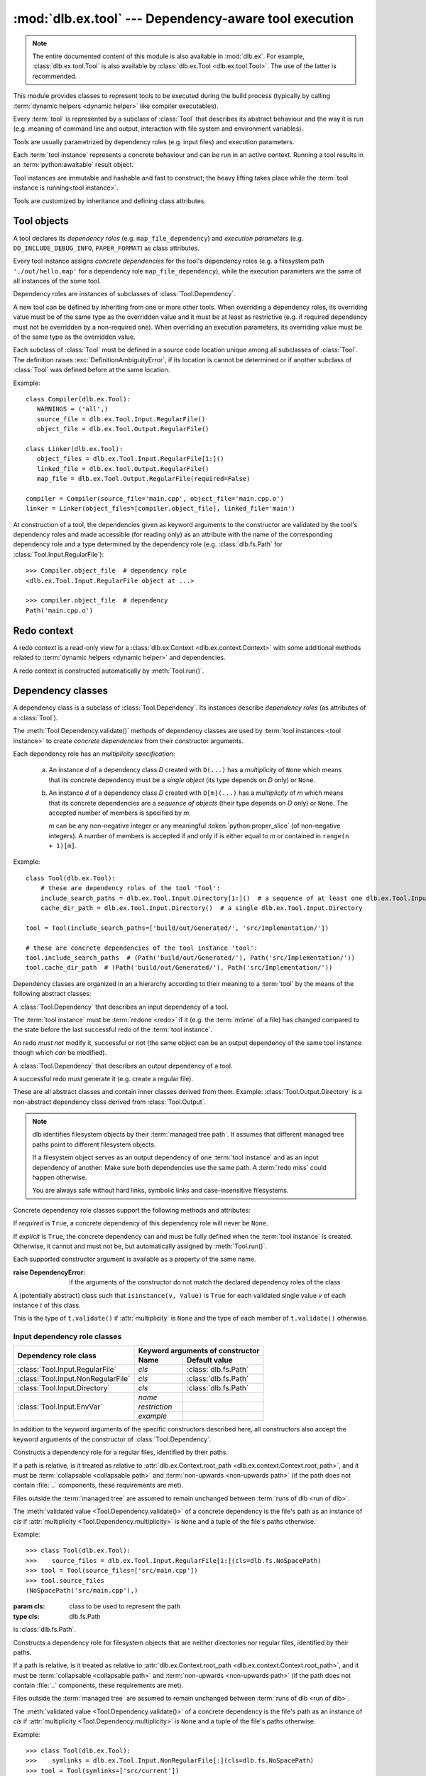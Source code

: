 :mod:`dlb.ex.tool` --- Dependency-aware tool execution
======================================================

.. module:: dlb.ex.tool
   :synopsis: Dependency-aware tool execution

.. note::

   The entire documented content of this module is also available in :mod:`dlb.ex`.
   For example, :class:`dlb.ex.tool.Tool` is also available by :class:`dlb.ex.Tool <dlb.ex.tool.Tool>`.
   The use of the latter is recommended.


This module provides classes to represent tools to be executed during the build process (typically by calling
:term:`dynamic helpers <dynamic helper>` like compiler executables).

Every :term:`tool` is represented by a subclass of :class:`Tool` that describes its abstract behaviour and the way it
is run (e.g. meaning of command line and output, interaction with file system and environment variables).

Tools are usually parametrized by dependency roles (e.g. input files) and execution parameters.

Each :term:`tool instance` represents a concrete behaviour and can be run in an active context.
Running a tool results in an :term:`python:awaitable` result object.

Tool instances are immutable and hashable and fast to construct; the heavy lifting takes place while the
:term:`tool instance is running<tool instance>`.

Tools are customized by inheritance and defining class attributes.


Tool objects
------------

.. class:: Tool

   A tool declares its *dependency roles* (e.g. ``map_file_dependency``) and *execution parameters*
   (e.g. ``DO_INCLUDE_DEBUG_INFO``, ``PAPER_FORMAT``) as class attributes.

   Every tool instance assigns *concrete dependencies* for the tool's dependency roles
   (e.g. a filesystem path ``'./out/hello.map'`` for a dependency role ``map_file_dependency``),
   while the execution parameters are the same of all instances of the some tool.

   Dependency roles are instances of subclasses of :class:`Tool.Dependency`.

   A new tool can be defined by inheriting from one or more other tools.
   When overriding a dependency roles, its overriding value must be of the same type as the overridden value
   and it must be at least as restrictive (e.g. if required dependency must not be overridden by a non-required one).
   When overriding an execution parameters, its overriding value must be of the same type as the overridden value.

   Each subclass of :class:`Tool` must be defined in a source code location unique among all subclasses of
   :class:`Tool`. The definition raises :exc:`DefinitionAmbiguityError`, if its location is cannot
   be determined or if another subclass of :class:`Tool` was defined before at the same location.

   Example::

      class Compiler(dlb.ex.Tool):
         WARNINGS = ('all',)
         source_file = dlb.ex.Tool.Input.RegularFile()
         object_file = dlb.ex.Tool.Output.RegularFile()

      class Linker(dlb.ex.Tool):
         object_files = dlb.ex.Tool.Input.RegularFile[1:]()
         linked_file = dlb.ex.Tool.Output.RegularFile()
         map_file = dlb.ex.Tool.Output.RegularFile(required=False)

      compiler = Compiler(source_file='main.cpp', object_file='main.cpp.o')
      linker = Linker(object_files=[compiler.object_file], linked_file='main')


   At construction of a tool, the dependencies given as keyword arguments to the constructor are validated by the
   tool's dependency roles and made accessible (for reading only) as an attribute with the name of the corresponding
   dependency role and a type determined by the dependency role
   (e.g. :class:`dlb.fs.Path` for :class:`Tool.Input.RegularFile`)::

      >>> Compiler.object_file  # dependency role
      <dlb.ex.Tool.Input.RegularFile object at ...>

      >>> compiler.object_file  # dependency
      Path('main.cpp.o')

   .. method:: run(force_redo=False)

      Run the tool instance in the :term:`active context` and returns a result (proxy) object *result*.

      ``bool(result)`` is ``True`` if a :term:`redo` is performed and ``False`` otherwise.

      A redo is performed if *force_redo* is ``True`` or if it is necessary.

      If a redo is performed, this method returns before the (asynchronous) redo is complete.
      After each of the following actions the redo is guaranteed to be complete (either successfully or
      by raising an exception):

        - read of a "public" attribute of the result proxy object
        - exit of the context :meth:`run()` was called in
        - enter of an inner context of the context :meth:`run()` was called in
        - modification of :attr:`env <dlb.ex.context.Context.env>` or :attr:`helper <dlb.ex.context.Context.helper>` of
          the context :meth:`run()` was called in
        - call of :meth:`run()` of the same tool instance

      The result object contains an attribute for every dependency role of the tool which contains the concrete
      dependencies.

      If ``bool(result)`` is ``True``, all attributes for dependencies have an assigned value.
      If ``bool(result)`` is ``False``, only the attributes for explicit dependencies have an assigned value;
      the value of all attributes for non-explicit dependencies is ``NotImplemented``.

   .. method:: redo(result, context)

      Overwrite this method to implement a new :class:`Tool`.

      *result* is the result object that will by returned by the calling :meth:`run()`.
      *context* is the redo context (see :class:`Tool.RedoContext`).

      Use :meth:`context.execute_helper() <Tool.RedoContext.execute_helper()>` and
      :meth:`context.replace_output() <Tool.RedoContext.replace_output()>`.

      Assign to attributes of *result* to define a non-explicit concrete dependency for the dependency role with the
      same name.

      For a redo to be successful, this method must perform the following tasks:

       - Create all explicit output dependencies
       - Assign values to each required non-explicit dependencies

      For a filesystem object whose path *p* is contained in an output dependency, it is recommended to first write
      to a temporary filesystem object *q* and then replace it with ``context.replace_output(p, q)``.
      This guarantees that no incomplete output dependency is left behind (like an only half-written object file)
      when the :term:`redo` is aborted.

      A filesystem object that is an output dependencies is treated as modified be the redo if it is a non-explicit
      dependency or if it is a explicit dependency that was replaced with `context.replace_output()`.

      Return ``True`` if the next run this :term:`tool instance` should perform a :term:`redo`, regardless of the
      necessity according to its dependencies.

      Example::

         class ATool(dlb.ex.Tool):
            EXECUTABLE = 'atool'

            source_file = dlb.ex.Tool.Input.RegularFile()
            output_file = dlb.ex.Tool.Output.RegularFile()
            included_files = dlb.ex.Tool.Input.RegularFile[:](explicit=False)

            async def redo(self, result, context):
                if ...:
                    raise ValueException('invalid ...')
                with context.temporary() as temp_file_
                   await context.execute_helper(self.EXECUTABLE, ['-o', temp_file, result.source_file])
                   result.included_files = ...
                   context.replace_output(result.output_file, temp_file)

   .. attribute:: definition_location

      The definition location of the class.

      It is a tuple of the form ``(file_path, in_archive_path, lineno)`` and uniquely identifies the tool
      among all subclasses of :class:`Tool`.

      *in_archive_path* is ``None``, if the class was defined in an existing Python source file, and *file_path* is
      the :func:`python:os.path.realpath()` of this file.

      *in_archive_path* is the path relative of the source file in the zip archive, if the class was defined in an
      existing zip archive with a filename ending in :file:`.zip` (loaded by :mod:`python:zipimport`) and *file_path* is
      the :func:`python:os.path.realpath()` of this zip archive.

      *lineno* is the 1-based line number in the source file.

   .. attribute:: fingerprint

      The *permanent local tool instance fingerprint* of this instance.

      This is a :class:`python:bytes` object of fixed size, calculated from all its concrete  dependencies *d* with
      ``d.explicit`` = ``True``.

      If two instances of the same subclass of :class:`Tool` have "similar" explicit dependencies, their
      fingerprints are equal.
      If two instances of the same subclass of :class:`Tool` have explicit dependencies that are not "similar",
      their fingerprints are different with very high probability.

      The explicit dependencies of two instances are considered "similar", if they are equal or differ in a way that
      does *not affect the meaning* of the dependencies while the :term:`tool instance` is running.


Redo context
------------

A redo context is a read-only view for a :class:`dlb.ex.Context <dlb.ex.context.Context>` with some additional
methods related to :term:`dynamic helpers <dynamic helper>` and dependencies.

.. class:: Tool.RedoContext

   A redo context is constructed automatically by :meth:`Tool.run()`.

   .. method:: execute_helper(helper_file, arguments=(), *, cwd=None, expected_returncodes=frozenset([0]),
                              forced_env={}, stdin=None, stdout=None, stderr=None, limit=2**16)

      Execute the *helper_file* with command-line arguments *arguments* in a subprocess with *cwd* as
      its working directory and wait for it to complete.
      The execution is considered successful if an only if its returncode is one in *expected_returncodes*.

      If *cwd* is not ``None``, is must be the path of directory in the :term:`managed tree` or in :file:`.dlbroot/t/`
      of the :term:`management tree`.
      Otherwise the working tree's root is used as the working directory.

      All members of *arguments* are converted to str objects.

      If a member of *arguments* is a :class:`dlb.fs.Path` object *p* with ``p.is_absolute()`` = ``True``, is is
      replaced by ``str(p.native)``.
      If a member of *arguments* is a :class:`dlb.fs.Path` object *p* with ``p.is_absolute()`` = ``False``, is is
      replaced by ``str(q.native)``, where *q* is *p* expressed relative to the working directory. Is must denote
      a filesystem object in the :term:`managed tree` or in :file:`.dlbroot/t/` of the :term:`management tree`.

      :attr:`env <dlb.ex.context.Context.env>` of this object, modified by *forced_env*, forms the environment for the
      subprocess.

      :param helper_file: :term:`dynamic helper` to be executed as a relative path
      :param arguments: command-line arguments
      :type arguments: iterable of objects that can be converted to str
      :param cwd: working directory of the subprocess to be started
      :type cwd: ``None`` or a :class:`dlb.fs.Path` or anything a :class:`dlb.fs.Path` can be constructed from
      :param expected_returncodes: expected return codes of the :term:`dynamic helper` *helper_file*
      :type expected_returncodes: collection of integers
      :param forced_env: dictionary of values to override in :attr:`env <dlb.ex.context.Context.env>` or ``None``
      :type forced_env: None | Dict[str, str]
      :param stdin:
         If not ``None``:
         either a file-like object representing a pipe to be connected to the subprocess’s standard input stream using
         :meth:`asyncio.loop.connect_read_pipe()`, or the :data:`subprocess.PIPE` constant.
      :param stdout:
         If not ``None``:
         either a file-like object representing the pipe to be connected to the subprocess’s standard output stream
         using :meth:`asyncio.loop.connect_read_pipe()`, or the :data:`subprocess.PIPE` constant.
      :param stderr:
         If not ``None``:
         either a file-like object representing the pipe to be connected to the subprocess’s standard error stream using
         :meth:`asyncio.loop.connect_read_pipe()`, or one of :data:`subprocess.PIPE` or
         :data:`subprocess.STDOUT` constants.
      :param limit:
         the buffer limit for :class:`python:StreamReader` wrappers for :attr:`python:Process.stdout` and
         :attr:`python:Process.stderr` (if :data:`python:subprocess.PIPE` is passed to *stdout* and *stderr*
         arguments).

      :raises HelperExecutionError: if the subprocess exits with a returncode not in *expected_returncodes*.

      Returns the tuple ``(returncode, stdout_data, stderr_data)``. *returncode* is the returncode
      (contained in *expected_returncodes*). *stdout_data* and *stderr_data* are bytes object with the received data
      from stdout and stderr, respectively.

   .. method:: replace_output(path, source):

      Replace the - existing or non-existent - filesystem object *path* by *source*.
      *path* must be contained in a dependency of the tool instance.

      *path* and *source* must be different filesystem objects.

      After successful completion, *path* exists and *source* does not exist.
      If the parent directory of *path* does not exist, it is created (with all its parent directories).

      The actual operation depends on the corresponding dependency role.
      If is it a :class:`dlb.ex.Tool.Output.RegularFile` with
      :attr:`replace_by_same_content <dlb.ex.Tool.Output.RegularFile.replace_by_same_content>` = ``False`` and *path*
      and *source* both exist with the same content, *path* is no replaced and treated as unchanged.

      If *path* is replaced, this is always done by an atomic operation. If it fails, *path* is either *source*
      afterwards or it does not exist.

      :param path: a path of a future filesystem object in the managed tree
      :type path: :class:`dlb.fs.Path` or anything a :class:`dlb.fs.Path` can be constructed from
      :param source: a path of a filesystem object in the managed tree
      :type source: :class:`dlb.fs.Path` or anything a :class:`dlb.fs.Path` can be constructed from

      :raises ValueError:
         if *path* is not a :term:`managed tree path` contained in an explicit output dependency or *source* is not a
         :term:`working tree path` of a filesystem object in the :term:`managed tree` or in :file:`.dlbroot/t/` of
         the :term:`management tree` that is different from *path*.


Dependency classes
------------------

A dependency class is a subclass of :class:`Tool.Dependency`.
Its instances describe *dependency roles* (as attributes of a :class:`Tool`).

The :meth:`Tool.Dependency.validate()` methods of dependency classes are used by :term:`tool instances <tool instance>`
to create *concrete dependencies* from their constructor arguments.

Each dependency role has an *multiplicity specification*:

   a. An instance *d* of a dependency class *D* created with ``D(...)`` has a *multiplicity* of ``None`` which
      means that its concrete dependency must be a *single object* (its type depends on *D* only) or ``None``.

   b. An instance *d* of a dependency class *D* created with ``D[m](...)`` has a *multiplicity* of
      *m* which means that its concrete dependencies are a *sequence of objects* (their type depends on *D* only)
      or ``None``. The accepted number of members is specified by *m*.

      *m* can be any non-negative integer or any meaningful :token:`python:proper_slice` (of non-negative integers).
      A number of members is accepted if and only if is either equal to *m* or contained in ``range(n + 1)[m]``.

Example::

    class Tool(dlb.ex.Tool):
        # these are dependency roles of the tool 'Tool':
        include_search_paths = dlb.ex.Tool.Input.Directory[1:]()  # a sequence of at least one dlb.ex.Tool.Input.Directory
        cache_dir_path = dlb.ex.Tool.Input.Directory()  # a single dlb.ex.Tool.Input.Directory

    tool = Tool(include_search_paths=['build/out/Generated/', 'src/Implementation/'])

    # these are concrete dependencies of the tool instance 'tool':
    tool.include_search_paths  # (Path('build/out/Generated/'), Path('src/Implementation/'))
    tool.cache_dir_path  # (Path('build/out/Generated/'), Path('src/Implementation/'))


Dependency classes are organized in an a hierarchy according to their meaning to a :term:`tool` by the means of the
following abstract classes:

.. graphviz::

   digraph foo {
       graph [rankdir=BT];
       node [height=0.25];
       edge [arrowhead=empty];

       "dlb.ex.Tool.Input" -> "dlb.ex.Tool.Dependency";
       "dlb.ex.Tool.Output" -> "dlb.ex.Tool.Dependency";
   }

.. class:: Tool.Input

   A :class:`Tool.Dependency` that describes an input dependency of a tool.

   The :term:`tool instance` must be :term:`redone <redo>` if it (e.g. the :term:`mtime` of a file) has changed compared
   to the state before the last successful redo of the :term:`tool instance`.

   An redo *must not* modify it, successful or not (the same object can be an output dependency of the same tool
   instance though which *can* be modified).

.. class:: Tool.Output

   A :class:`Tool.Dependency` that describes an output dependency of a tool.

   A successful redo *must* generate it (e.g. create a regular file).


These are all abstract classes and contain inner classes derived from them.
Example: :class:`Tool.Output.Directory` is a non-abstract dependency class derived
from :class:`Tool.Output`.

.. graphviz::

   digraph foo {
       graph [rankdir=BT];
       node [height=0.25];
       edge [arrowhead=empty];

       "dlb.ex.Tool.Input.RegularFile" -> "dlb.ex.Tool.Input";
       "dlb.ex.Tool.Input.NonRegularFile" -> "dlb.ex.Tool.Input";
       "dlb.ex.Tool.Input.Directory" -> "dlb.ex.Tool.Input";
       "dlb.ex.Tool.Input.EnvVar" -> "dlb.ex.Tool.Input";

       "dlb.ex.Tool.Output.RegularFile" -> "dlb.ex.Tool.Output";
       "dlb.ex.Tool.Output.NonRegularFile" -> "dlb.ex.Tool.Output";
       "dlb.ex.Tool.Output.Directory" -> "dlb.ex.Tool.Output";
       "dlb.ex.Tool.Output.Object" -> "dlb.ex.Tool.Output";

       "dlb.ex.Tool.Input" -> "dlb.ex.Tool.Dependency";
       "dlb.ex.Tool.Output" -> "dlb.ex.Tool.Dependency";
   }

.. note::

   dlb identifies filesystem objects by their :term:`managed tree path`. It assumes that different managed tree paths
   point to different filesystem objects.

   If a filesystem object serves as an output dependency of one :term:`tool instance` and as an input dependency
   of another: Make sure both dependencies use the same path.
   A :term:`redo miss` could happen otherwise.

   You are always safe without hard links, symbolic links and case-insensitive filesystems.


Concrete dependency role classes support the following methods and attributes:

.. class:: Tool.Dependency(required=True, explicit=True)

   If *required* is ``True``, a concrete dependency of this dependency role will never be ``None``.

   If *explicit* is ``True``, the concrete dependency can and must be fully defined when the :term:`tool instance`
   is created. Otherwise, it cannot and must not be, but automatically assigned by :meth:`Tool.run()`.

   .. param required: is a value other than ``None`` required?
   .. type required: bool
   .. param explicit: explicit dependency?
   .. type explicit: bool

   Each supported constructor argument is available as a property of the same name.

   :raise DependencyError:
      if the arguments of the constructor do not match the declared dependency roles of the class

   .. class:: Value

      A (potentially abstract) class such that ``isinstance(v, Value)`` is ``True`` for each validated single value
      *v* of each instance *t* of this class.

      This is the type of ``t.validate()`` if :attr:`multiplicity` is ``None`` and the type of each member
      of ``t.validate()`` otherwise.

   .. method:: validate(value)

      :param value: The concrete dependency to convert and validate except ``None``
      :type value: Any type the concrete dependency can convert to *T*
      :return: The validated *value* of type *T*

      :raise TypeError: If :attr:`multiplicity` is not ``None`` and *value* is not iterable or is a string

   .. method:: compatible_and_no_less_restrictive(other)

      Is this dependency role an instance of the same class as *other* with a multiplicity and properties no less
      restrictive than the ones of *other*?

      :param other: reference dependency role
      :type other: Tool.Dependency
      :rtype: bool

   .. attribute:: multiplicity

      The multiplicity of the dependency role.

      Is ``None`` or a :class:`dlb.ex.mult.MultiplicityRange`.

   .. method:: tuple_from_value(value)

      Return *value* if :attr:`multiplicity` is ``None`` and a tuple of its members otherwise.

      Example::

         # returns a tuple of t.Value objects or raises an exception:
         >>> v = t.tuple_from_value(t.validate(...))


Input dependency role classes
^^^^^^^^^^^^^^^^^^^^^^^^^^^^^

+-------------------------------------+----------------------------------------------------+
| Dependency role class               | Keyword arguments of constructor                   |
|                                     +-----------------------+----------------------------+
|                                     | Name                  | Default value              |
+=====================================+=======================+============================+
| :class:`Tool.Input.RegularFile`     | *cls*                 | :class:`dlb.fs.Path`       |
+-------------------------------------+-----------------------+----------------------------+
| :class:`Tool.Input.NonRegularFile`  | *cls*                 | :class:`dlb.fs.Path`       |
+-------------------------------------+-----------------------+----------------------------+
| :class:`Tool.Input.Directory`       | *cls*                 | :class:`dlb.fs.Path`       |
+-------------------------------------+-----------------------+----------------------------+
| :class:`Tool.Input.EnvVar`          | *name*                |                            |
|                                     +-----------------------+----------------------------+
|                                     | *restriction*         |                            |
|                                     +-----------------------+----------------------------+
|                                     | *example*             |                            |
+-------------------------------------+-----------------------+----------------------------+

In addition to the keyword arguments of the specific constructors described here, all constructors also accept the
keyword arguments of the constructor of :class:`Tool.Dependency`.


.. class:: Tool.Input.RegularFile(cls=dlb.fs.Path)

   Constructs a dependency role for a regular files, identified by their paths.

   If a path is relative, is it treated as relative to
   :attr:`dlb.ex.Context.root_path <dlb.ex.context.Context.root_path>`,
   and it must be :term:`collapsable <collapsable path>` and :term:`non-upwards <non-upwards path>`
   (if the path does not contain :file:`..` components, these requirements are met).

   Files outside the :term:`managed tree` are assumed to remain unchanged between :term:`runs of dlb <run of dlb>`.

   The :meth:`validated value <Tool.Dependency.validate()>` of a concrete dependency is the file's path as an instance
   of *cls* if :attr:`multiplicity <Tool.Dependency.multiplicity>` is ``None`` and a tuple of the file's paths
   otherwise.

   Example::

      >>> class Tool(dlb.ex.Tool):
      >>>    source_files = dlb.ex.Tool.Input.RegularFile[1:](cls=dlb.fs.NoSpacePath)
      >>> tool = Tool(source_files=['src/main.cpp'])
      >>> tool.source_files
      (NoSpacePath('src/main.cpp'),)

   :param cls: class to be used to represent the path
   :type cls: dlb.fs.Path

   .. class:: Value

      Is :class:`dlb.fs.Path`.

.. class:: Tool.Input.NonRegularFile(cls=dlb.fs.Path)

   Constructs a dependency role for filesystem objects that are neither directories nor regular files,
   identified by their paths.

   If a path is relative, is it treated as relative to
   :attr:`dlb.ex.Context.root_path <dlb.ex.context.Context.root_path>`,
   and it must be :term:`collapsable <collapsable path>` and :term:`non-upwards <non-upwards path>`
   (if the path does not contain :file:`..` components, these requirements are met).

   Files outside the :term:`managed tree` are assumed to remain unchanged between :term:`runs of dlb <run of dlb>`.

   The :meth:`validated value <Tool.Dependency.validate()>` of a concrete dependency is the file's path as an instance
   of *cls* if :attr:`multiplicity <Tool.Dependency.multiplicity>` is ``None`` and a tuple of the file's paths
   otherwise.

   Example::

      >>> class Tool(dlb.ex.Tool):
      >>>    symlinks = dlb.ex.Tool.Input.NonRegularFile[:](cls=dlb.fs.NoSpacePath)
      >>> tool = Tool(symlinks=['src/current'])
      >>> tool.symlinks
      (NoSpacePath('src/current'),)

   :param cls: class to be used to represent the path
   :type cls: dlb.fs.Path

   .. class:: Value

      Is :class:`dlb.fs.Path`.

.. class:: Tool.Input.Directory(cls=dlb.fs.Path)

   Constructs a dependency role for directories, identified by their paths.

   If a path is relative, is it treated as relative to
   :attr:`dlb.ex.Context.root_path <dlb.ex.context.Context.root_path>`,
   and it must be :term:`collapsable <collapsable path>` and :term:`non-upwards <non-upwards path>`
   (if the path does not contain :file:`..` components, these requirements are met).

   Directories outside the :term:`managed tree` are assumed to remain unchanged between :term:`runs of dlb <run of dlb>`.

   The :meth:`validated value <Tool.Dependency.validate()>` of a concrete dependency is the directory's path as an
   instance of *cls* if :attr:`multiplicity <Tool.Dependency.multiplicity>` is ``None`` and a tuple of the
   directory's paths otherwise.

   Example::

      >>> class Tool(dlb.ex.Tool):
      >>>    cache_directory = dlb.ex.Tool.Input.Directory(required=False)
      >>> tool = Tool(cache_directory='/tmp/')
      >>> tool.cache_directory
      Path('tmp/')

   :param cls: class to be used to represent the path
   :type cls: dlb.fs.Path

   .. class:: Value

      Is :class:`dlb.fs.Path`.

.. class:: Tool.Input.EnvVar(name, restriction, example)

   Constructs a dependency role for a environment variable named *name*.
   It must not have a multiplicity (other than ``None``).

   If *explicit* is ``False``, the value assign in the constructor of the :term:`tool instance` is used for all
   future runs of the tool instance.
   Otherwise, the current value of the :term:`active context` is used each time :meth:`Tool.run()` is called.

   The value of the environment variable is valid if it a string that matches the regular expression *restriction*,
   or if it is ``None`` and *required* is ``False``.

   The :meth:`validated value <Tool.Dependency.validate()>` of a concrete dependency is a :class:`Value` instance
   with the environment variable's name and value.

   Example::

      >>> class Tool(dlb.ex.Tool):
      >>>    language = dlb.ex.Tool.Input.EnvVar(
      >>>                   name='LANG',
      >>>                   restriction=r'(?P<language>[a-z]{2})_(?P<territory>[A-Z]{2})',
      >>>                   example='sv_SE')
      >>>     flags = dlb.ex.Tool.Input.EnvVar(name='CFLAGS', restriction=r'.+', example='-Wall')
      >>> tool = Tool(language='de_CH')  # use 'de_CH' as value of the environment variable for all
      >>> tool.language.value['territory']
      'CH'
      >>> tool.flags
      NotImplemented
      >>> tool.run().flags.value  # assuming dlb.ex.Context.env['CFLAGS'] of '-O2'
      '-O2'

   :param restriction: regular expression
   :type restriction: str | :class:`python:typing.Pattern`
   :param example: typical value of a environment variable, *restriction* must match this
   :type example: str

   .. class:: Value

      A :class:`dataclasses.dataclass` object with the following attributes:

      .. attribute:: name

         The name of the environment variable, as in the corresponding concrete dependency.

      .. attribute:: raw

         The value of the environment variable.

      .. attribute:: groups

         The named groups of *restriction* of the corresponding concrete dependency when matched against *raw*.


Concrete output dependency role classes
^^^^^^^^^^^^^^^^^^^^^^^^^^^^^^^^^^^^^^^

+-------------------------------------+--------------------------------------------------------+
| Dependency role class               | Keyword arguments of constructor                       |
|                                     +---------------------------+----------------------------+
|                                     | Name                      | Default value              |
+=====================================+===========================+============================+
| :class:`Tool.Output.RegularFile`    | *cls*                     | :class:`dlb.fs.Path`       |
|                                     | *replace_by_same_content* | ``True``                   |
+-------------------------------------+---------------------------+----------------------------+
| :class:`Tool.Output.NonRegularFile` | *cls*                     | :class:`dlb.fs.Path`       |
+-------------------------------------+---------------------------+----------------------------+
| :class:`Tool.Output.Directory`      | *cls*                     | :class:`dlb.fs.Path`       |
+-------------------------------------+---------------------------+----------------------------+
| :class:`Tool.Output.Object`         |                           |                            |
+-------------------------------------+---------------------------+----------------------------+

In addition to the keyword arguments of the specific constructors described here, all constructors also accept the
keyword arguments of the constructor of :class:`Tool.Dependency`.


.. class:: Tool.Output.RegularFile(cls=dlb.fs.Path, replace_by_same_content=True)

   Constructs a dependency role for regular files in the :term:`managed tree`, identified by their paths.

   If a path is relative, is it treated as relative to
   :attr:`dlb.ex.Context.root_path <dlb.ex.context.Context.root_path>`,
   and it must be :term:`collapsable <collapsable path>` and :term:`non-upwards <non-upwards path>`
   (if the path does not contain :file:`..` components, these requirements are met).

   The :meth:`validated value <Tool.Dependency.validate()>` of a concrete dependency is the file's path as an instance
   of *cls* if :attr:`multiplicity <Tool.Dependency.multiplicity>` is ``None`` and a tuple of the file's paths
   otherwise.

   If *replace_by_same_content* is ``False`` for a dependency role containing *p*, ``context.replace_output(p, q)``
   in :meth:`redo(..., context) <dlb.ex.Tool.redo()>` does not replace *p* if *p* and *q* both exist as accessible
   regular files and have the same content.

   Example::

      >>> class Tool(dlb.ex.Tool):
      >>>    object_file = dlb.ex.Tool.Output.RegularFile(cls=dlb.fs.NoSpacePath)
      >>> tool = Tool(object_file=['main.cpp.o'])
      >>> tool.object_file
      (NoSpacePath('main.cpp.o'),)

   :param cls: class to be used to represent the path
   :type cls: dlb.fs.Path

   .. class:: Value

      Is :class:`dlb.fs.Path`.

.. class:: Tool.Output.NonRegularFile(cls=dlb.fs.Path)

   Constructs a dependency role for filesystem objects in the :term:`managed tree` that are neither directories nor
   regular files, identified by their paths.

   If a path is relative, is it treated as relative to
   :attr:`dlb.ex.Context.root_path <dlb.ex.context.Context.root_path>`,
   and it must be :term:`collapsable <collapsable path>` and :term:`non-upwards <non-upwards path>`
   (if the path does not contain :file:`..` components, these requirements are met).

   The :meth:`validated value <Tool.Dependency.validate()>` of a concrete dependency is the file's path as an instance
   of *cls* if :attr:`multiplicity <Tool.Dependency.multiplicity>` is ``None`` and a tuple of the file's paths
   otherwise.

   Example::

      >>> class Tool(dlb.ex.Tool):
      >>>    symlinks = dlb.ex.Tool.Output.NonRegularFile[:](cls=dlb.fs.NoSpacePath)
      >>> tool = Tool(symlinks=['dist'])
      >>> tool.symlinks
      (NoSpacePath('src/current'),)

   :param cls: class to be used to represent the path
   :type cls: dlb.fs.Path

   .. class:: Value

      Is :class:`dlb.fs.Path`.

.. class:: Tool.Output.Directory(cls=dlb.fs.Path)

   Constructs a dependency role for directories in the :term:`managed tree`, identified by their paths.

   If a path is relative, is it treated as relative to
   :attr:`dlb.ex.Context.root_path <dlb.ex.context.Context.root_path>`,
   and it must be :term:`collapsable <collapsable path>` and :term:`non-upwards <non-upwards path>`
   (if the path does not contain :file:`..` components, these requirements are met).

   The :meth:`validated value <Tool.Dependency.validate()>` of a concrete dependency is the directory's path as an
   instance of *cls* if :attr:`multiplicity <Tool.Dependency.multiplicity>` is ``None`` and a tuple of the
   directory's paths otherwise.

   Example::

      >>> class Tool(dlb.ex.Tool):
      >>>    html_root_directory = dlb.ex.Tool.Output.Directory(required=False)
      >>> tool = Tool(html_root_directory='html/')
      >>> tool.html_root_directory
      Path('html/')

   :param cls: class to be used to represent the path
   :type cls: dlb.fs.Path

   .. class:: Value

      Is :class:`dlb.fs.Path`.

.. class:: Tool.Output.Object()

   Constructs a dependency role for any Python object other than ``None`` and ``NotImplemented``.
   It must not be explicit.

   The :meth:`validated value <Tool.Dependency.validate()>` of a concrete dependency is a
   :func:`deep copy <python:copy.deepcopy()>` of the value.

   .. class:: Value

      Is :class:`python:typing.Any`.


Exceptions
----------

.. exception:: DefinitionAmbiguityError

   Raised at the definition of a subclass of :class:`Tool`, when the location is unknown or another subclass of
   :class:`Tool` was defined before at the same location.

.. exception:: DependencyError

   Raised when a running :term:`tool instance` detects a problem with its dependencies before a :term:`redo`.

.. exception:: ExecutionParameterError

   Raised when a running :term:`tool instance` detects a problem with its execution parameters before a :term:`redo`.

.. exception:: RedoError

   Raised when a running :term:`tool instance` detects a problem with its dependencies during or after a :term:`redo`.

.. exception:: HelperExecutionError

   Raised, when the execution of a :term:`dynamic helper` file failed.
